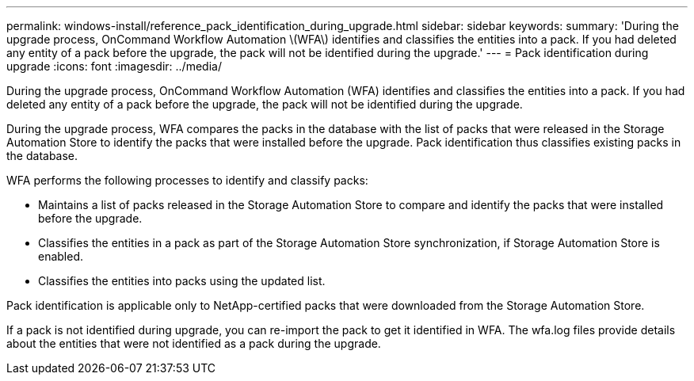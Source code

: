 ---
permalink: windows-install/reference_pack_identification_during_upgrade.html
sidebar: sidebar
keywords: 
summary: 'During the upgrade process, OnCommand Workflow Automation \(WFA\) identifies and classifies the entities into a pack. If you had deleted any entity of a pack before the upgrade, the pack will not be identified during the upgrade.'
---
= Pack identification during upgrade
:icons: font
:imagesdir: ../media/

During the upgrade process, OnCommand Workflow Automation (WFA) identifies and classifies the entities into a pack. If you had deleted any entity of a pack before the upgrade, the pack will not be identified during the upgrade.

During the upgrade process, WFA compares the packs in the database with the list of packs that were released in the Storage Automation Store to identify the packs that were installed before the upgrade. Pack identification thus classifies existing packs in the database.

WFA performs the following processes to identify and classify packs:

* Maintains a list of packs released in the Storage Automation Store to compare and identify the packs that were installed before the upgrade.
* Classifies the entities in a pack as part of the Storage Automation Store synchronization, if Storage Automation Store is enabled.
* Classifies the entities into packs using the updated list.

Pack identification is applicable only to NetApp-certified packs that were downloaded from the Storage Automation Store.

If a pack is not identified during upgrade, you can re-import the pack to get it identified in WFA. The wfa.log files provide details about the entities that were not identified as a pack during the upgrade.
